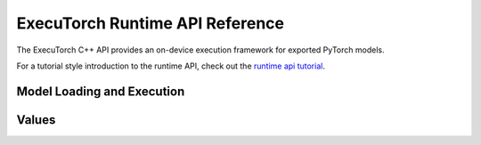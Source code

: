 ExecuTorch Runtime API Reference
================================

The ExecuTorch C++ API provides an on-device execution framework for exported PyTorch models.

For a tutorial style introduction to the runtime API, check out the
`runtime api tutorial <running-a-model-cpp-tutorial.html>`__.

Model Loading and Execution
---------------------------

.. doxygenclass:: torch::executor::DataLoader
  :members:

.. doxygenclass:: torch::executor::MemoryAllocator
  :members:

.. doxygenclass:: torch::executor::HierarchicalAllocator
  :members:

.. doxygenclass:: torch::executor::MemoryManager
  :members:

.. doxygenclass:: torch::executor::Program
  :members:

.. doxygenclass:: torch::executor::Method
  :members:

.. doxygenclass:: torch::executor::MethodMeta
  :members:

Values
------

.. doxygenstruct:: torch::executor::EValue
  :members:

.. doxygenclass:: torch::executor::Tensor
  :members:
